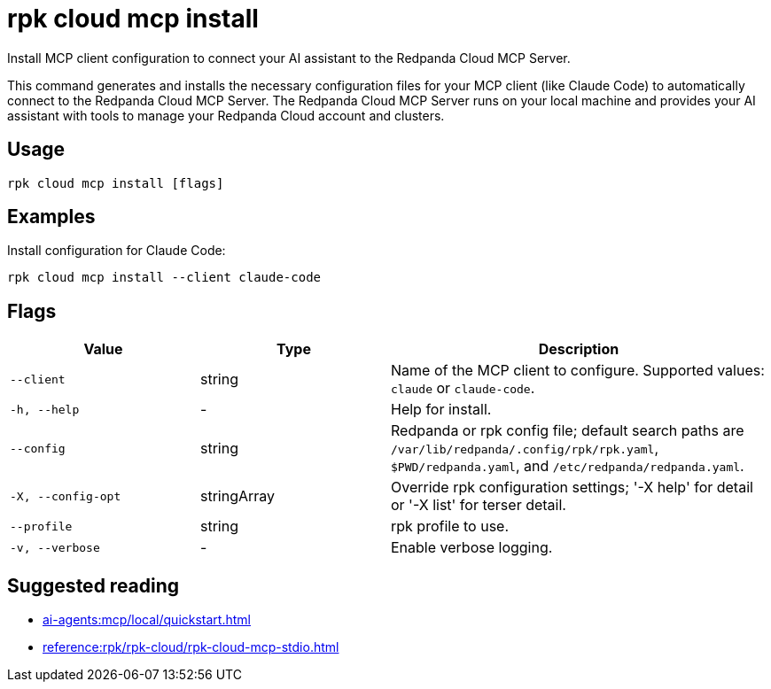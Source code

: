 = rpk cloud mcp install
:description: Install Redpanda Cloud MCP Server configuration.

// tag::single-source[]
Install MCP client configuration to connect your AI assistant to the Redpanda Cloud MCP Server.

This command generates and installs the necessary configuration files for your MCP client (like Claude Code) to automatically connect to the Redpanda Cloud MCP Server. The Redpanda Cloud MCP Server runs on your local machine and provides your AI assistant with tools to manage your Redpanda Cloud account and clusters.

== Usage

[,bash]
----
rpk cloud mcp install [flags]
----

== Examples

Install configuration for Claude Code:

[,bash]
----
rpk cloud mcp install --client claude-code
----

== Flags

[cols="1m,1a,2a"]
|===
|*Value* |*Type* |*Description*

|--client |string |Name of the MCP client to configure. Supported values: `claude` or `claude-code`.

|-h, --help |- |Help for install.

|--config |string |Redpanda or rpk config file; default search paths are `/var/lib/redpanda/.config/rpk/rpk.yaml`, `$PWD/redpanda.yaml`, and `/etc/redpanda/redpanda.yaml`.

|-X, --config-opt |stringArray |Override rpk configuration settings; '-X help' for detail or '-X list' for terser detail.

|--profile |string |rpk profile to use.

|-v, --verbose |- |Enable verbose logging.
|===

== Suggested reading

* xref:ai-agents:mcp/local/quickstart.adoc[]
* xref:reference:rpk/rpk-cloud/rpk-cloud-mcp-stdio.adoc[]

// end::single-source[]